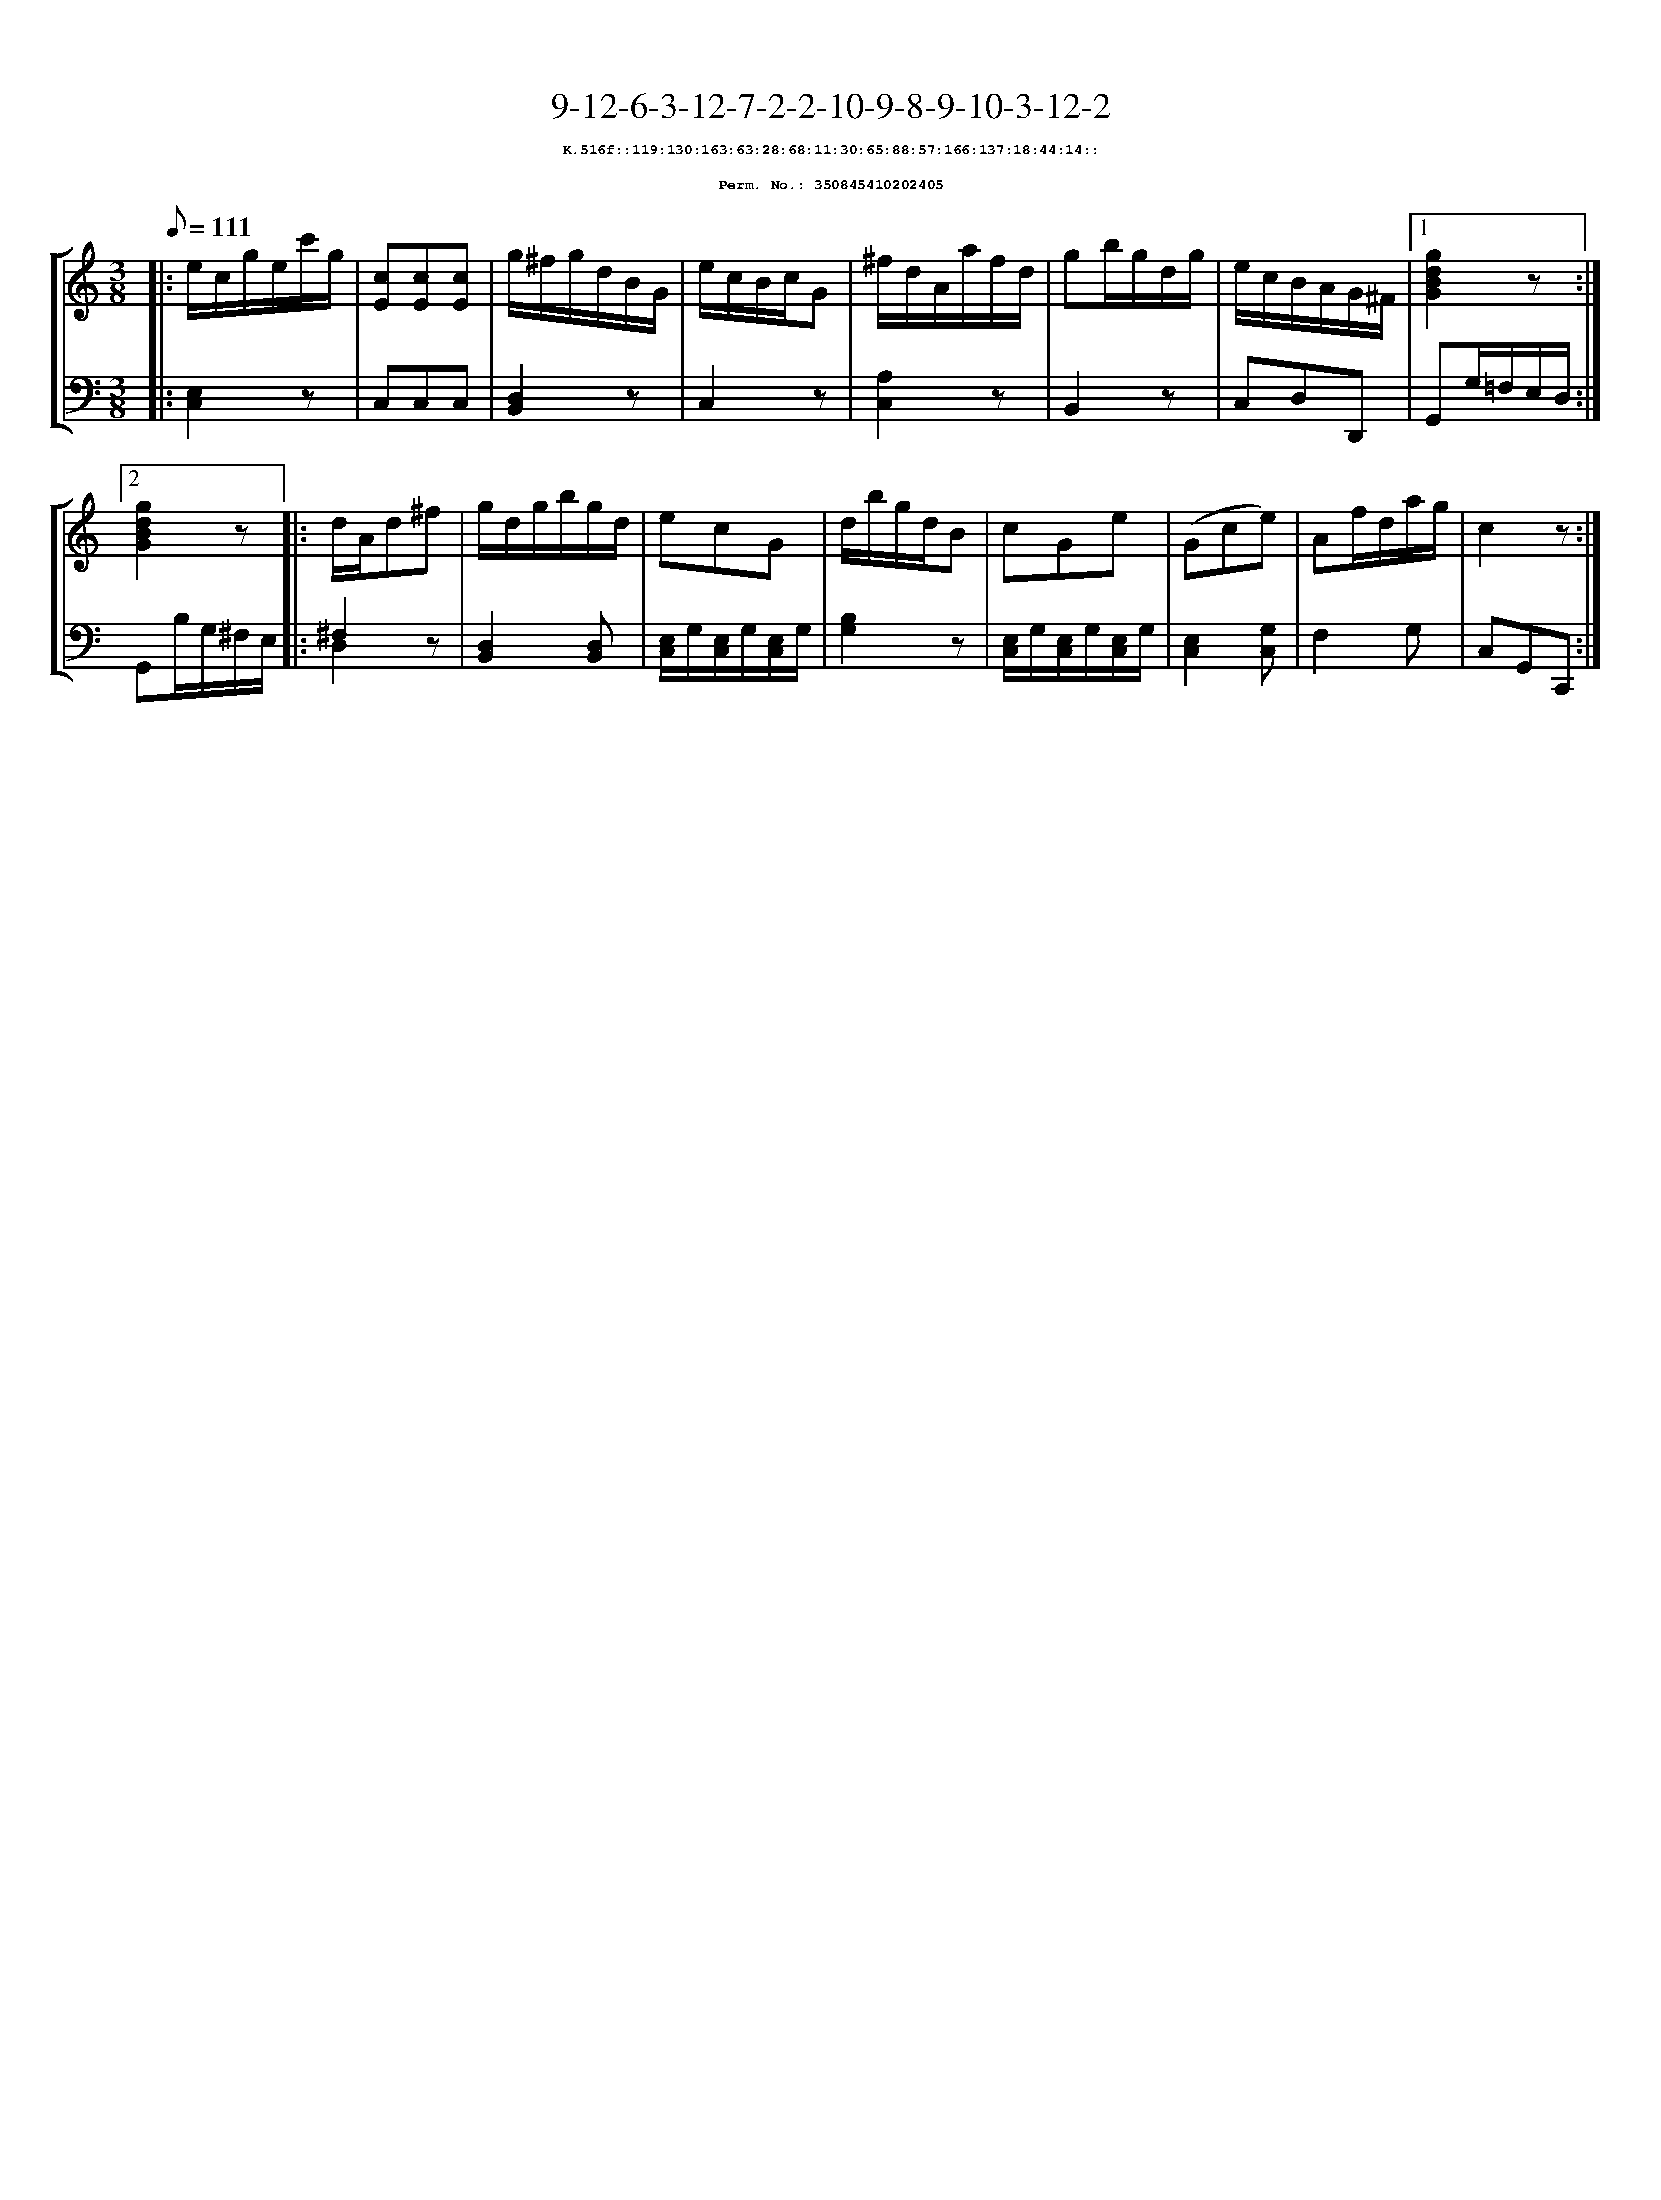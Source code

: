 %%scale 0.65
%%pagewidth 21.10cm
%%bgcolor white
%%topspace 0
%%composerspace 0
%%leftmargin 0.80cm
%%rightmargin 0.80cm
X:350845410202405
T:9-12-6-3-12-7-2-2-10-9-8-9-10-3-12-2
%%setfont-1 Courier-Bold 8
T:$1K.516f::119:130:163:63:28:68:11:30:65:88:57:166:137:18:44:14::$0
T:$1Perm. No.: 350845410202405$0
M:3/8
L:1/8
Q:1/8=111
%%staves [1 2]
V:1 clef=treble
V:2 clef=bass
K:C
%1
[V:1]|: e/c/g/e/c'/g/ |\
[V:2]|: [E,2C,2]z |\
%2
[V:1] [cE][cE][cE] |\
[V:2] C,C,C,   |\
%3
[V:1] g/^f/g/d/B/G/ |\
[V:2] [D,2B,,2]z |\
%4
[V:1] e/c/B/c/G |\
[V:2] C,2z |\
%5
[V:1] ^f/d/A/a/f/d/ |\
[V:2] [A,2C,2]z |\
%6
[V:1] gb/g/d/g/ |\
[V:2] B,,2z |\
%7
[V:1] e/c/B/A/G/^F/ \
[V:2] C,D,D,, \
%8a
[V:1]|1 [g2d2B2G2]z :|2
[V:2]|1 G,,G,/=F,/E,/D,/ :|2
%8b
[V:1] [g2d2B2G2]z |:\
[V:2] G,,B,/G,/^F,/E,/ |:\
%9
[V:1] d/A/d^f |\
[V:2] ^F,2z & D,2x |\
%10
[V:1] g/d/g/b/g/d/ |\
[V:2] [D,2B,,2][D,B,,] |\
%11
[V:1] ecG |\
[V:2] [E,/C,/]G,/[E,/C,/]G,/[E,/C,/]G,/ |\
%12
[V:1] d/b/g/d/B |\
[V:2] [B,2G,2]z |\
%13
[V:1] cGe |\
[V:2] [E,/C,/]G,/[E,/C,/]G,/[E,/C,/]G,/ |\
%14
[V:1] (Gce) |\
[V:2] [E,2C,2][G,C,] |\
%15
[V:1] Af/d/a/g/ |\
[V:2] F,2G, |\
%16
[V:1] c2z :|]
[V:2] C,G,,C,, :|]

